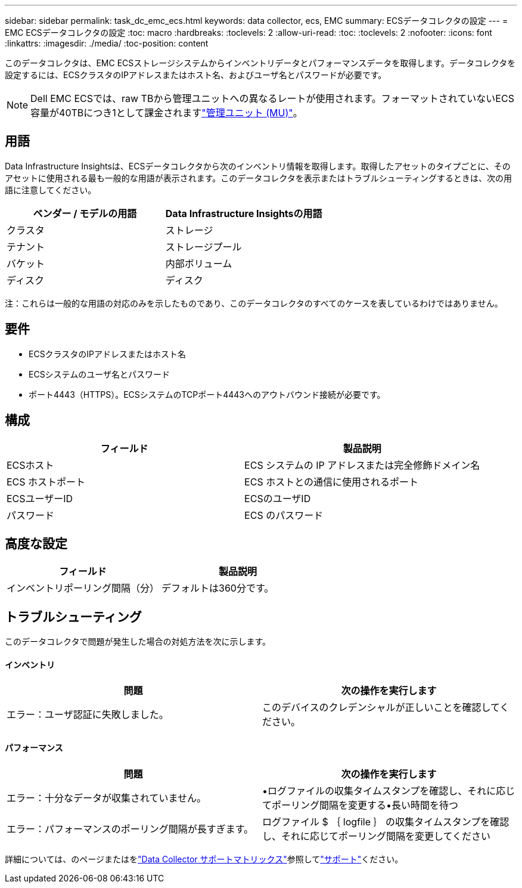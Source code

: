 ---
sidebar: sidebar 
permalink: task_dc_emc_ecs.html 
keywords: data collector, ecs, EMC 
summary: ECSデータコレクタの設定 
---
= EMC ECSデータコレクタの設定
:toc: macro
:hardbreaks:
:toclevels: 2
:allow-uri-read: 
:toc: 
:toclevels: 2
:nofooter: 
:icons: font
:linkattrs: 
:imagesdir: ./media/
:toc-position: content


[role="lead"]
このデータコレクタは、EMC ECSストレージシステムからインベントリデータとパフォーマンスデータを取得します。データコレクタを設定するには、ECSクラスタのIPアドレスまたはホスト名、およびユーザ名とパスワードが必要です。


NOTE: Dell EMC ECSでは、raw TBから管理ユニットへの異なるレートが使用されます。フォーマットされていないECS容量が40TBにつき1として課金されますlink:concept_subscribing_to_cloud_insights.html#pricing["管理ユニット (MU)"]。



== 用語

Data Infrastructure Insightsは、ECSデータコレクタから次のインベントリ情報を取得します。取得したアセットのタイプごとに、そのアセットに使用される最も一般的な用語が表示されます。このデータコレクタを表示またはトラブルシューティングするときは、次の用語に注意してください。

[cols="2*"]
|===
| ベンダー / モデルの用語 | Data Infrastructure Insightsの用語 


| クラスタ | ストレージ 


| テナント | ストレージプール 


| バケット | 内部ボリューム 


| ディスク | ディスク 
|===
注：これらは一般的な用語の対応のみを示したものであり、このデータコレクタのすべてのケースを表しているわけではありません。



== 要件

* ECSクラスタのIPアドレスまたはホスト名
* ECSシステムのユーザ名とパスワード
* ポート4443（HTTPS）。ECSシステムのTCPポート4443へのアウトバウンド接続が必要です。




== 構成

[cols="2*"]
|===
| フィールド | 製品説明 


| ECSホスト | ECS システムの IP アドレスまたは完全修飾ドメイン名 


| ECS ホストポート | ECS ホストとの通信に使用されるポート 


| ECSユーザーID | ECSのユーザID 


| パスワード | ECS のパスワード 
|===


== 高度な設定

[cols="2*"]
|===
| フィールド | 製品説明 


| インベントリポーリング間隔（分） | デフォルトは360分です。 
|===


== トラブルシューティング

このデータコレクタで問題が発生した場合の対処方法を次に示します。



==== インベントリ

[cols="2*"]
|===
| 問題 | 次の操作を実行します 


| エラー：ユーザ認証に失敗しました。 | このデバイスのクレデンシャルが正しいことを確認してください。 
|===


==== パフォーマンス

[cols="2*"]
|===
| 問題 | 次の操作を実行します 


| エラー：十分なデータが収集されていません。 | •ログファイルの収集タイムスタンプを確認し、それに応じてポーリング間隔を変更する•長い時間を待つ 


| エラー：パフォーマンスのポーリング間隔が長すぎます。 | ログファイル $ ｛ logfile ｝ の収集タイムスタンプを確認し、それに応じてポーリング間隔を変更してください 
|===
詳細については、のページまたはをlink:reference_data_collector_support_matrix.html["Data Collector サポートマトリックス"]参照してlink:concept_requesting_support.html["サポート"]ください。
